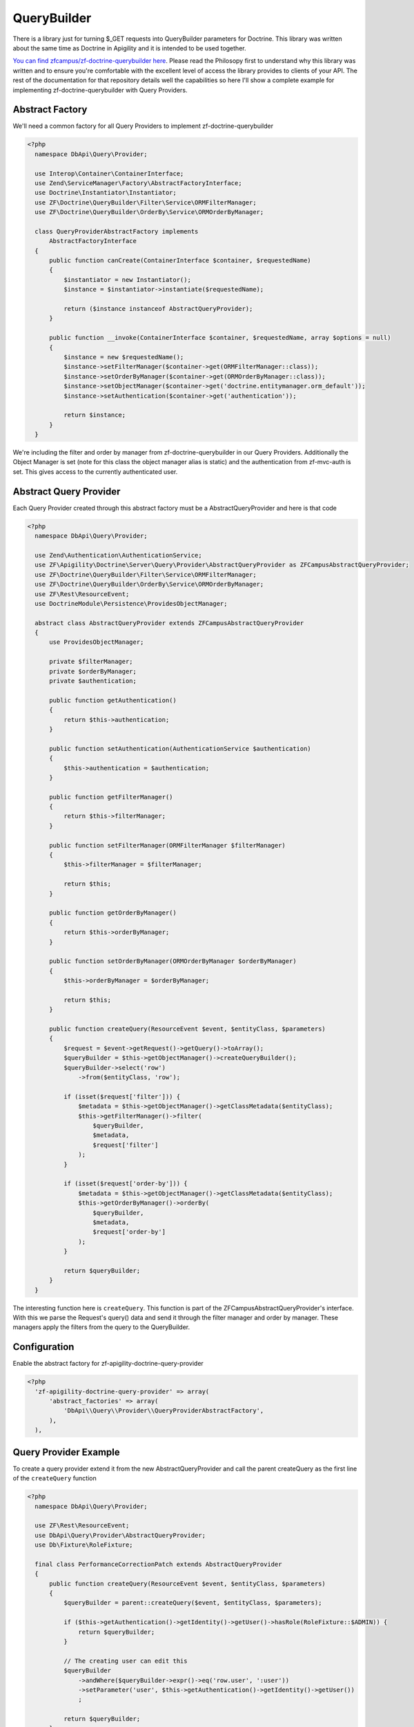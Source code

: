 QueryBuilder
============

There is a library just for turning $_GET requests into QueryBuilder parameters for Doctrine.  This library was written about the same time
as Doctrine in Apigility and it is intended to be used together.

`You can find zfcampus/zf-doctrine-querybuilder here <https://github.com/zfcampus/zf-doctrine-querybuilder>`_.  Please read the Philosopy
first to understand why this library was written and to ensure you're comfortable with the excellent level of access the library provides
to clients of your API.  The rest of the documentation for that repository details well the capabilities so here I'll show a complete
example for implementing zf-doctrine-querybuilder with Query Providers.

Abstract Factory
----------------

We'll need a common factory for all Query Providers to implement zf-doctrine-querybuilder

.. code-block:: php

  <?php
    namespace DbApi\Query\Provider;

    use Interop\Container\ContainerInterface;
    use Zend\ServiceManager\Factory\AbstractFactoryInterface;
    use Doctrine\Instantiator\Instantiator;
    use ZF\Doctrine\QueryBuilder\Filter\Service\ORMFilterManager;
    use ZF\Doctrine\QueryBuilder\OrderBy\Service\ORMOrderByManager;

    class QueryProviderAbstractFactory implements
        AbstractFactoryInterface
    {
        public function canCreate(ContainerInterface $container, $requestedName)
        {
            $instantiator = new Instantiator();
            $instance = $instantiator->instantiate($requestedName);

            return ($instance instanceof AbstractQueryProvider);
        }

        public function __invoke(ContainerInterface $container, $requestedName, array $options = null)
        {
            $instance = new $requestedName();
            $instance->setFilterManager($container->get(ORMFilterManager::class));
            $instance->setOrderByManager($container->get(ORMOrderByManager::class));
            $instance->setObjectManager($container->get('doctrine.entitymanager.orm_default'));
            $instance->setAuthentication($container->get('authentication'));

            return $instance;
        }
    }

We're including the filter and order by manager from zf-doctrine-querybuilder in our Query Providers.  Additionally the Object Manager
is set (note for this class the object manager alias is static) and the authentication from zf-mvc-auth is set.  This gives access to
the currently authenticated user.


Abstract Query Provider
-----------------------

Each Query Provider created through this abstract factory must be a AbstractQueryProvider and here
is that code

.. code-block:: php

  <?php
    namespace DbApi\Query\Provider;

    use Zend\Authentication\AuthenticationService;
    use ZF\Apigility\Doctrine\Server\Query\Provider\AbstractQueryProvider as ZFCampusAbstractQueryProvider;
    use ZF\Doctrine\QueryBuilder\Filter\Service\ORMFilterManager;
    use ZF\Doctrine\QueryBuilder\OrderBy\Service\ORMOrderByManager;
    use ZF\Rest\ResourceEvent;
    use DoctrineModule\Persistence\ProvidesObjectManager;

    abstract class AbstractQueryProvider extends ZFCampusAbstractQueryProvider
    {
        use ProvidesObjectManager;

        private $filterManager;
        private $orderByManager;
        private $authentication;

        public function getAuthentication()
        {
            return $this->authentication;
        }

        public function setAuthentication(AuthenticationService $authentication)
        {
            $this->authentication = $authentication;
        }

        public function getFilterManager()
        {
            return $this->filterManager;
        }

        public function setFilterManager(ORMFilterManager $filterManager)
        {
            $this->filterManager = $filterManager;

            return $this;
        }

        public function getOrderByManager()
        {
            return $this->orderByManager;
        }

        public function setOrderByManager(ORMOrderByManager $orderByManager)
        {
            $this->orderByManager = $orderByManager;

            return $this;
        }

        public function createQuery(ResourceEvent $event, $entityClass, $parameters)
        {
            $request = $event->getRequest()->getQuery()->toArray();
            $queryBuilder = $this->getObjectManager()->createQueryBuilder();
            $queryBuilder->select('row')
                ->from($entityClass, 'row');

            if (isset($request['filter'])) {
                $metadata = $this->getObjectManager()->getClassMetadata($entityClass);
                $this->getFilterManager()->filter(
                    $queryBuilder,
                    $metadata,
                    $request['filter']
                );
            }

            if (isset($request['order-by'])) {
                $metadata = $this->getObjectManager()->getClassMetadata($entityClass);
                $this->getOrderByManager()->orderBy(
                    $queryBuilder,
                    $metadata,
                    $request['order-by']
                );
            }

            return $queryBuilder;
        }
    }

The interesting function here is ``createQuery``.  This function is part of the ZFCampusAbstractQueryProvider's interface.  With this
we parse the Request's query() data and send it through the filter manager and order by manager.  These managers apply the filters from
the query to the QueryBuilder.


Configuration
-------------

Enable the abstract factory for zf-apigility-doctrine-query-provider

.. code-block:: php

  <?php
    'zf-apigility-doctrine-query-provider' => array(
        'abstract_factories' => array(
            'DbApi\\Query\\Provider\\QueryProviderAbstractFactory',
        ),
    ),


Query Provider Example
----------------------

To create a query provider extend it from the new AbstractQueryProvider and call the parent createQuery as the first line of the
``createQuery`` function

.. code-block:: php

  <?php
    namespace DbApi\Query\Provider;

    use ZF\Rest\ResourceEvent;
    use DbApi\Query\Provider\AbstractQueryProvider;
    use Db\Fixture\RoleFixture;

    final class PerformanceCorrectionPatch extends AbstractQueryProvider
    {
        public function createQuery(ResourceEvent $event, $entityClass, $parameters)
        {
            $queryBuilder = parent::createQuery($event, $entityClass, $parameters);

            if ($this->getAuthentication()->getIdentity()->getUser()->hasRole(RoleFixture::$ADMIN)) {
                return $queryBuilder;
            }

            // The creating user can edit this
            $queryBuilder
                ->andWhere($queryBuilder->expr()->eq('row.user', ':user'))
                ->setParameter('user', $this->getAuthentication()->getIdentity()->getUser())
                ;

            return $queryBuilder;
        }
    }

.. role:: raw-html(raw)
   :format: html

.. note::
  Authored by `API Skeletons <https://apiskeletons.com>`_.  All rights reserved.


:raw-html:`<script async src="https://www.googletagmanager.com/gtag/js?id=UA-64198835-2"></script><script>window.dataLayer = window.dataLayer || [];function gtag(){dataLayer.push(arguments);}gtag('js', new Date());gtag('config', 'UA-64198835-2');</script>`
